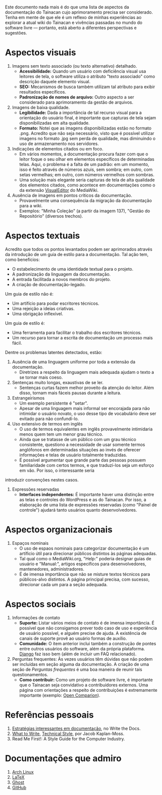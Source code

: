 Este documento nada mais é do que uma lista de aspectos da documentação do Tainacan cujo aprimoramento precisa ser considerado. Tenha em mente de que ele é um reflexo de minhas experiências ao explorar a atual wiki do Tainacan e vivências passadas no mundo do software livre — portanto, está aberto a diferentes perspectivas e sugestões.

* Aspectos visuais

1. Imagens sem texto associado (ou texto alternativo)  detalhado. 
  + *Acessibilidade:* Quando um usuário com deficiência visual usa leitores de tela, o software utiliza o atributo "texto associado" como descrição daquele elemento visual.
  + *SEO:* Mecanismos de busca também utilizam tal atributo para exibir resultados específicos.
  + *Padronização de nomes de arquivo:* Outro aspecto a ser considerado para aprimoramento da gestão de arquivos.

2. Imagens de baixa qualidade.
  + *Legibilidade:* Dada a importância de tal recurso visual para a orientação do usuário final, é importante que capturas de tela sejam disponibilizadas em alta qualidade.
  + *Formato:* Notei que as imagens disponibilizadas estão no formato .png. Acredito que não seja necessário, visto que é possível utilizar imagens no formato .jpg sem perda de qualidade, mas diminuindo o uso de armazenamento nos servidores.

3. Indicações de elementos citados ou em foco.
  + Em vários momentos, a documentação procura fazer com que o leitor foque o seu olhar em elementos específicos de determinadas telas. Aqui, o problema é a falta de um padrão: em um momento, isso é feito através de números azuis, sem sombra; em outro, com setas vermelhas; em outro, com números vermelhos com sombras.
  + Uma solução mais elegante seria capturas de tela de alta qualidade dos elementos citados, como acontece em documentações como o da extensão [[https://www.mediawiki.org/wiki/Help:VisualEditor/User_guide][VisualEditor]] do MediaWiki.

4. Ausência de imagens em pontos críticos da documentação.
  + Provavelmente uma consequência da migração da documentação para a wiki.
  + Exemplos: "Minha Coleção" (a partir da imagem 137), "Gestão do Repositório" (diversos trechos).

* Aspectos textuais

Acredito que todos os pontos levantados podem ser aprimorados através da introdução de um guia de estilo para a documentação. Tal ação tem, como benefícios:

- O estabelecimento de uma identidade textual para o projeto.
- A padronização da linguagem da documentação.
- A entrada facilitada a novos membros do projeto.
- A criação de documentação-legado.

Um guia de estilo não é:

- Um artifício para podar escritores técnicos.
- Uma rejeição a ideias criativas.
- Uma obrigação inflexível.

Um guia de estilo é:
- Uma ferramenta para facilitar o trabalho dos escritores técnicos.
- Um recurso para tornar a escrita de documentação um processo mais fácil.

Dentre os problemas latentes detectados, estão:

1. Ausência de uma linguagem uniforme por toda a extensão da documentação.
  + Diretrizes a respeito da linguagem mais adequada ajudam o texto a se tornar mais coeso.

2. Sentenças muito longas, exaustivas de se ler.
  + Sentenças curtas fazem melhor proveito da atenção do leitor. Além disso, tornam mais fáceis pausas durante a leitura.

3. Estrangeirismos
  + Um exemplo persistente é "setar".
  + Apesar de uma linguagem mais informal ser encorajada para não intimidar o usuário novato, o uso desse tipo de vocabulário deve ser evitado para não confundí-lo.


4. Uso extensivo de termos em inglês 
  + O uso de termos equivalentes em inglês provavelmente intimidaria menos quem tem um menor grau técnico.
  + Ainda que se tratasse de um público com um grau técnico consistente, questiono a necessidade de usar somente termos anglófonos em determinadas situações ao invés de oferecer informações e telas de usuário totalmente traduzidas.
  + É possível argumentar que grande parte das pessoas possuem familiaridade com certos termos, e que traduzí-los seja um esforço em vão. Por isso, o interessante seria 
introduzir convenções nestes casos.

4. Expressões reservadas
   + *Interfaces independentes:* É importante haver uma distinção entre as telas e controles do WordPress e as do Tainacan. Por isso, a elaboração de uma lista de expressões reservadas (como "Painel de controle") ajudará tanto usuários quanto desenvolvedores.

* Aspectos organizacionais
1. Espaços nominais
  + O uso de espaos nominais para categorizar documentação é um artíficio útil para direcionar públicos distintos às páginas adequadas.
  + Tal qual como o MediaWiki.org, "Help:" poderia designar guias de usuário e "Manual:", artigos específicos para desenvolvedores, mantenedores, administradores.
  + É de imensa importância que não se misture textos técnicos para públicos-alvo distintos. A página principal precisa, com sucesso, direcionar cada um para a seção adequada.

* Aspectos sociais
1. Informações de contato
  + *Suporte:* Listar vários meios de contato é de imensa importância. É possível que não consigamos prever todo caso de uso e experiência de usuário possível, e alguém precise de ajuda. A existência de canais de suporte provê ao usuário formas de auxílio.
  + *Comunidade:* O item anterior inclui também a construção de pontes entre outros usuários do software, além da própria plataforma. [[https://docs.djangoproject.com/en/1.8/faq/help/][Django]] faz isso bem (além de incluir um FAQ relacionado).
2. Perguntas frequentes: Às vezes usuários têm dúvidas que não podem ser incluídas em seção alguma da documentação. A criação de uma seção de /Perguntas frequentes/ é uma boa maneira de reunir tais questionamentos.
  + *Como contribuir:* Como um projeto de software livre, é importante que o Tainacan seja convidativo a contribuidores externos. Uma página com orientações a respeito de contribuições é extremamente importante (exemplo: [[http://opencomparison.readthedocs.io/en/latest/contributing.html][Open Comparion]]).

* Referências pessoais
1. [[http://www.writethedocs.org/guide/about/alternatives/#interesting-approaches][Estratégias interessantes em documentação]], no Write the Docs.
2. [[https://jacobian.org/writing/what-to-write/][What to Write]], [[https://jacobian.org/writing/technical-style/][Technical Style]], por Jacob Kaplan-Moss.
3. Read Me First!: A Style Guide for the Computer Industry.

* Documentações que admiro
1. [[https://wiki.archlinux.org/][Arch Linux]]
2. [[https://www.latex-project.org/help/documentation/][LaTeX]]
3. [[https://docs.ghost.org/docs][Ghost]]
4. [[https://guides.github.com/][GitHub]]

